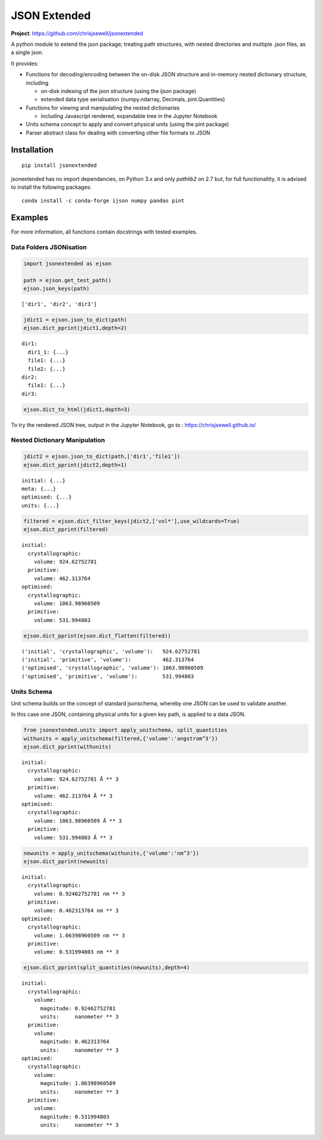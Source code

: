 =============
JSON Extended
=============

**Project**: https://github.com/chrisjsewell/jsonextended

.. image:: https://travis-ci.org/chrisjsewell/jsonextended.svg?branch=master
    :target: https://travis-ci.org/chrisjsewell/jsonextended


A python module to extend the json package; treating path structures,
with nested directories and multiple .json files, as a single json.

It provides:

-  Functions for decoding/encoding between the on-disk JSON structure
   and in-memory nested dictionary structure, including

   -  on-disk indexing of the json structure (using the ijson package)

   -  extended data type serialisation (numpy.ndarray, Decimals,
      pint.Quantities)

-  Functions for viewing and manipulating the nested dictionaries

   -  including Javascript rendered, expandable tree in the Jupyter Notebook

-  Units schema concept to apply and convert physical units (using the
   pint package)

-  Parser abstract class for dealing with converting other file formats
   to JSON

Installation
------------

.. parsed-literal::

    pip install jsonextended

jsonextended has no import dependancies, on Python 3.x and only `pathlib2` on 2.7 but,
for full functionallity, it is advised to install the following packages:

.. parsed-literal::

    conda install -c conda-forge ijson numpy pandas pint 

Examples
---------

For more information, all functions contain docstrings with tested examples.


Data Folders JSONisation
~~~~~~~~~~~~~~~~~~~~~~~~

.. code:: python

    import jsonextended as ejson

    path = ejson.get_test_path()
    ejson.json_keys(path)

.. parsed-literal::

    ['dir1', 'dir2', 'dir3']



.. code:: python

    jdict1 = ejson.json_to_dict(path)
    ejson.dict_pprint(jdict1,depth=2)


.. parsed-literal::

    dir1: 
      dir1_1: {...}
      file1: {...}
      file2: {...}
    dir2: 
      file1: {...}
    dir3: 

.. code:: python

     ejson.dict_to_html(jdict1,depth=3)


To try the rendered JSON tree, output in the Jupyter Notebook, go to : https://chrisjsewell.github.io/


Nested Dictionary Manipulation
~~~~~~~~~~~~~~~~~~~~~~~~~~~~~~

.. code:: python

    jdict2 = ejson.json_to_dict(path,['dir1','file1'])
    ejson.dict_pprint(jdict2,depth=1)


.. parsed-literal::

    initial: {...}
    meta: {...}
    optimised: {...}
    units: {...}


.. code:: python

    filtered = ejson.dict_filter_keys(jdict2,['vol*'],use_wildcards=True)
    ejson.dict_pprint(filtered)


.. parsed-literal::

    initial: 
      crystallographic: 
        volume: 924.62752781
      primitive: 
        volume: 462.313764
    optimised: 
      crystallographic: 
        volume: 1063.98960509
      primitive: 
        volume: 531.994803


.. code:: python

    ejson.dict_pprint(ejson.dict_flatten(filtered))


.. parsed-literal::

    ('initial', 'crystallographic', 'volume'):   924.62752781
    ('initial', 'primitive', 'volume'):          462.313764
    ('optimised', 'crystallographic', 'volume'): 1063.98960509
    ('optimised', 'primitive', 'volume'):        531.994803


Units Schema
~~~~~~~~~~~~

Unit schema builds on the concept of standard jsonschema, whereby one JSON can be used to validate another.

In this case one JSON, containing physical units for a given key path, is applied to a data JSON.

.. code:: python

    from jsonextended.units import apply_unitschema, split_quantities
    withunits = apply_unitschema(filtered,{'volume':'angstrom^3'})
    ejson.dict_pprint(withunits)


.. parsed-literal::

    initial: 
      crystallographic: 
        volume: 924.62752781 Å ** 3
      primitive: 
        volume: 462.313764 Å ** 3
    optimised: 
      crystallographic: 
        volume: 1063.98960509 Å ** 3
      primitive: 
        volume: 531.994803 Å ** 3


.. code:: python

    newunits = apply_unitschema(withunits,{'volume':'nm^3'})
    ejson.dict_pprint(newunits)


.. parsed-literal::

    initial: 
      crystallographic: 
        volume: 0.92462752781 nm ** 3
      primitive: 
        volume: 0.462313764 nm ** 3
    optimised: 
      crystallographic: 
        volume: 1.06398960509 nm ** 3
      primitive: 
        volume: 0.531994803 nm ** 3


.. code:: python

    ejson.dict_pprint(split_quantities(newunits),depth=4)


.. parsed-literal::

    initial: 
      crystallographic: 
        volume: 
          magnitude: 0.92462752781
          units:     nanometer ** 3
      primitive: 
        volume: 
          magnitude: 0.462313764
          units:     nanometer ** 3
    optimised: 
      crystallographic: 
        volume: 
          magnitude: 1.06398960509
          units:     nanometer ** 3
      primitive: 
        volume: 
          magnitude: 0.531994803
          units:     nanometer ** 3






